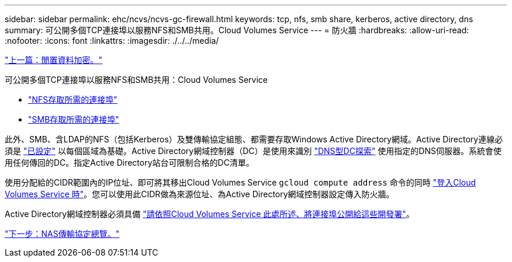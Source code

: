 ---
sidebar: sidebar 
permalink: ehc/ncvs/ncvs-gc-firewall.html 
keywords: tcp, nfs, smb share, kerberos, active directory, dns 
summary: 可公開多個TCP連接埠以服務NFS和SMB共用。Cloud Volumes Service 
---
= 防火牆
:hardbreaks:
:allow-uri-read: 
:nofooter: 
:icons: font
:linkattrs: 
:imagesdir: ./../../media/


link:ncvs-gc-data-encryption-at-rest.html["上一篇：閒置資料加密。"]

可公開多個TCP連接埠以服務NFS和SMB共用：Cloud Volumes Service

* https://cloud.google.com/architecture/partners/netapp-cloud-volumes/security-considerations?hl=en_US["NFS存取所需的連接埠"^]
* https://cloud.google.com/architecture/partners/netapp-cloud-volumes/security-considerations?hl=en_US["SMB存取所需的連接埠"^]


此外、SMB、含LDAP的NFS（包括Kerberos）及雙傳輸協定組態、都需要存取Windows Active Directory網域。Active Directory連線必須是 https://cloud.google.com/architecture/partners/netapp-cloud-volumes/creating-smb-volumes?hl=en_US["已設定"^] 以每個區域為基礎。Active Directory網域控制器（DC）是使用來識別 https://docs.microsoft.com/en-us/openspecs/windows_protocols/ms-adts/7fcdce70-5205-44d6-9c3a-260e616a2f04["DNS型DC探索"^] 使用指定的DNS伺服器。系統會使用任何傳回的DC。指定Active Directory站台可限制合格的DC清單。

使用分配給的CIDR範圍內的IP位址、即可將其移出Cloud Volumes Service `gcloud compute address` 命令的同時 https://cloud.google.com/architecture/partners/netapp-cloud-volumes/setting-up-private-services-access?hl=en_US["登入Cloud Volumes Service 時"^]。您可以使用此CIDR做為來源位址、為Active Directory網域控制器設定傳入防火牆。

Active Directory網域控制器必須具備 https://cloud.google.com/architecture/partners/netapp-cloud-volumes/security-considerations?hl=en_US["請依照Cloud Volumes Service 此處所述、將連接埠公開給這些開發署"^]。

link:ncvs-gc-nas-protocols_overview.html["下一步：NAS傳輸協定總覽。"]
